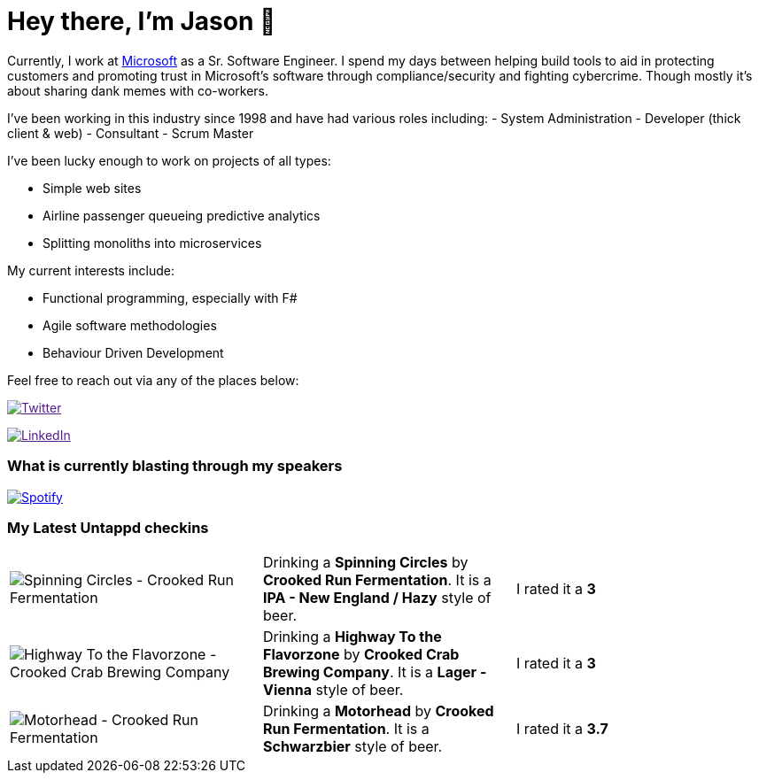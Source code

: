 ﻿# Hey there, I'm Jason 👋

Currently, I work at https://microsoft.com[Microsoft] as a Sr. Software Engineer. I spend my days between helping build tools to aid in protecting customers and promoting trust in Microsoft's software through compliance/security and fighting cybercrime. Though mostly it's about sharing dank memes with co-workers. 

I've been working in this industry since 1998 and have had various roles including: 
- System Administration
- Developer (thick client & web)
- Consultant
- Scrum Master

I've been lucky enough to work on projects of all types:

- Simple web sites
- Airline passenger queueing predictive analytics
- Splitting monoliths into microservices

My current interests include:

- Functional programming, especially with F#
- Agile software methodologies
- Behaviour Driven Development

Feel free to reach out via any of the places below:

image:https://img.shields.io/twitter/follow/jtucker?style=flat-square&color=blue["Twitter",link="https://twitter.com/jtucker]

image:https://img.shields.io/badge/LinkedIn-Let's%20Connect-blue["LinkedIn",link="https://linkedin.com/in/jatucke]

### What is currently blasting through my speakers

image:https://spotify-github-profile.vercel.app/api/view?uid=soulposition&cover_image=true&theme=novatorem&bar_color=c43c3c&bar_color_cover=true["Spotify",link="https://github.com/kittinan/spotify-github-profile"]

### My Latest Untappd checkins

|====
// untappd beer
| image:https://assets.untappd.com/photos/2022_09_24/b07f87557f4473ad03f510f920491bea_200x200.jpg[Spinning Circles - Crooked Run Fermentation] | Drinking a *Spinning Circles* by *Crooked Run Fermentation*. It is a *IPA - New England / Hazy* style of beer. | I rated it a *3*
| image:https://assets.untappd.com/photos/2022_09_24/fdafdc7e8accdc91e52f53c1704bb348_200x200.jpg[Highway To the Flavorzone - Crooked Crab Brewing Company] | Drinking a *Highway To the Flavorzone* by *Crooked Crab Brewing Company*. It is a *Lager - Vienna* style of beer. | I rated it a *3*
| image:https://assets.untappd.com/photos/2022_09_24/8f4554d5ee58e5d0e56a949c08428844_200x200.jpg[Motorhead - Crooked Run Fermentation] | Drinking a *Motorhead* by *Crooked Run Fermentation*. It is a *Schwarzbier* style of beer. | I rated it a *3.7*
// untappd end
